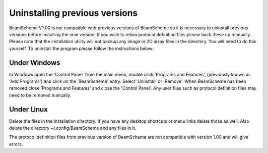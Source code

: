 
.. index:: Uninstalling

Uninstalling previous versions
==============================

BeamScheme V1.00 is not compatible with previous versions of BeamScheme so it is necessary to uninstall previous versions before installing the new version. If you wish to retain protocol definition files please back these up manually. Please note that the installation utility will not backup any image or 2D array files in the directory. You will need to do this yourself. To uninstall the program please follow the instructions below:

.. index::
   pair: Uninstalling; Windows

Under Windows
-------------

In Windows open the 'Control Panel' from the main menu, double click 'Programs and Features', (previously known as 'Add Programs') and click on the 'BeamScheme' entry. Select 'Uninstall' or 'Remove'. When BeamScheme has been removed close 'Programs and Features' and close the 'Control Panel'. Any user files such as protocol definition files may need to be removed manually.

.. index::
   pair: Uninstalling; Linux

Under Linux
-----------
Delete the files in the installation directory. If you have any desktop shortcuts or menu links delete those as well. Also delete the directory ~/.config/BeamScheme and any files in it.


|Note| The protocol definition files from previous version of BeamScheme are not compatible with version 1.00 and will give errors.

.. |Note| image:: _static/Note.png
